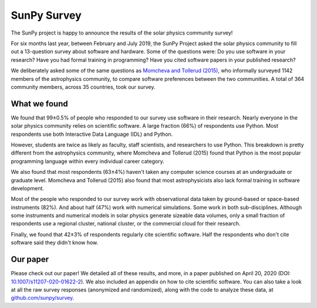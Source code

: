 SunPy Survey
============

.. post:: April 27 2020
   :author: Monica Bobra
   :tags: sunpy
   :category: Update


The SunPy project is happy to announce the results of the solar physics community survey!

For six months last year, between February and July 2019, the SunPy Project asked the solar physics community to fill out a 13-question survey about software and hardware. Some of the questions were: Do you use software in your research? Have you had formal training in programming? Have you cited software papers in your published research?

We deliberately asked some of the same questions as `Momcheva and Tollerud (2015) <https://arxiv.org/abs/1507.03989>`__, who informally surveyed 1142 members of the astrophysics community, to compare software preferences between the two communities. A total of 364 community members, across 35 countries, took our survey.

What we found
------------- 

We found that 99±0.5% of people who responded to our survey use software in their research. Nearly everyone in the solar physics community relies on scientific software. A large fraction (66%) of respondents use Python. Most respondents use both Interactive Data Language (IDL) and Python. 

.. image:: 2020-04-27-SunPy_Survey_Figure1.jpg

However, students are twice as likely as faculty, staff scientists, and researchers to use Python. This breakdown is pretty different from the astrophysics community, where Momcheva and Tollerud (2015) found that Python is the most popular programming language within every individual career category. 

.. image:: 2020-04-27-SunPy_Survey_Figure2.jpg

We also found that most respondents (63±4%) haven't taken any computer science courses at an undergraduate or graduate level. Momcheva and Tollerud (2015) also found that most astrophysicists also lack formal training in software development. 

.. image:: 2020-04-27-SunPy_Survey_Figure3.jpg

Most of the people who responded to our survey work with observational data taken by ground-based or space-based instruments (82%). And about half (47%) work with numerical simulations. Some work in both sub-disciplines. Although some instruments and numerical models in solar physics generate sizeable data volumes, only a small fraction of respondents use a regional cluster, national cluster, or the commercial cloud for their research. 

.. image:: 2020-04-27-SunPy_Survey_Figure3.jpg

Finally, we found that 42±3% of respondents regularly cite scientific software. Half the respondents who don't cite software said they didn't know how.

Our paper
--------- 

Please check out our paper! We detailed all of these results, and more, in a paper published on April 20, 2020 (DOI: `10.1007/s11207-020-01622-2 <https://doi.org/10.1007/s11207-020-01622-2>`__). We also included an appendix on how to cite scientific software. You can also take a look at all the raw survey responses (anonymized and randomized), along with the code to analyze these data, at `github.com/sunpy/survey <https://github.com/sunpy/survey>`__.